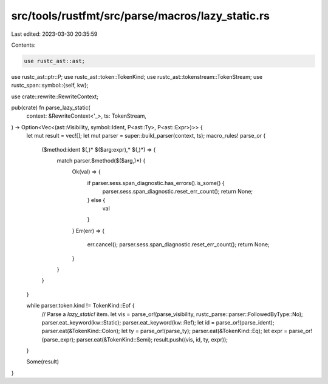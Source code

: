 src/tools/rustfmt/src/parse/macros/lazy_static.rs
=================================================

Last edited: 2023-03-30 20:35:59

Contents:

.. code-block:: rs

    use rustc_ast::ast;
use rustc_ast::ptr::P;
use rustc_ast::token::TokenKind;
use rustc_ast::tokenstream::TokenStream;
use rustc_span::symbol::{self, kw};

use crate::rewrite::RewriteContext;

pub(crate) fn parse_lazy_static(
    context: &RewriteContext<'_>,
    ts: TokenStream,
) -> Option<Vec<(ast::Visibility, symbol::Ident, P<ast::Ty>, P<ast::Expr>)>> {
    let mut result = vec![];
    let mut parser = super::build_parser(context, ts);
    macro_rules! parse_or {
        ($method:ident $(,)* $($arg:expr),* $(,)*) => {
            match parser.$method($($arg,)*) {
                Ok(val) => {
                    if parser.sess.span_diagnostic.has_errors().is_some() {
                        parser.sess.span_diagnostic.reset_err_count();
                        return None;
                    } else {
                        val
                    }
                }
                Err(err) => {
                    err.cancel();
                    parser.sess.span_diagnostic.reset_err_count();
                    return None;
                }
            }
        }
    }

    while parser.token.kind != TokenKind::Eof {
        // Parse a `lazy_static!` item.
        let vis = parse_or!(parse_visibility, rustc_parse::parser::FollowedByType::No);
        parser.eat_keyword(kw::Static);
        parser.eat_keyword(kw::Ref);
        let id = parse_or!(parse_ident);
        parser.eat(&TokenKind::Colon);
        let ty = parse_or!(parse_ty);
        parser.eat(&TokenKind::Eq);
        let expr = parse_or!(parse_expr);
        parser.eat(&TokenKind::Semi);
        result.push((vis, id, ty, expr));
    }

    Some(result)
}


